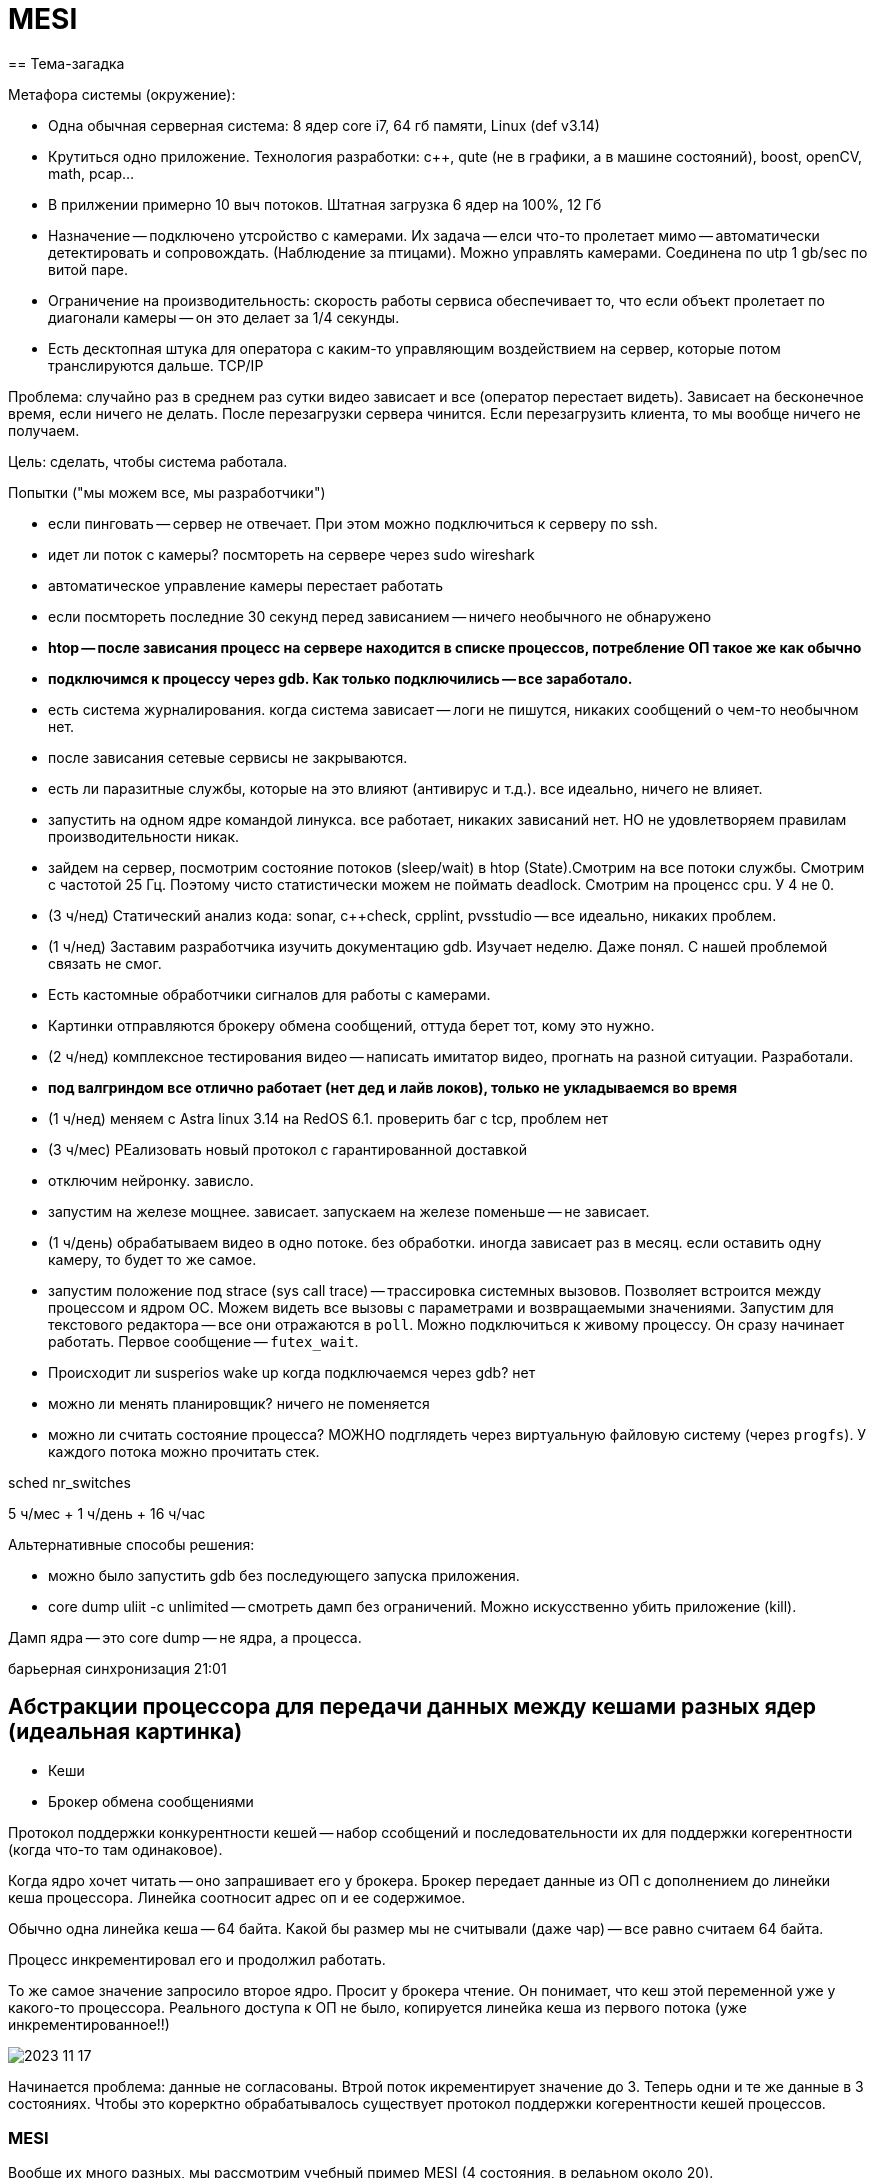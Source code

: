 = MESI
== Тема-загадка 

Метафора системы (окружение): 

* Одна обычная серверная система: 8 ядер core i7, 64 гб памяти, Linux (def v3.14)
* Крутиться одно приложение. Технология разработки: c++, qute (не в графики, а в машине состояний), boost, openCV, math, pcap... 
* В прилжении примерно 10 выч потоков. Штатная загрузка 6 ядер на 100%, 12 Гб
* Назначение -- подключено утсройство с камерами. Их задача -- елси что-то пролетает мимо -- автоматически детектировать и сопровождать. (Наблюдение за птицами). Можно управлять камерами. Соединена по utp 1 gb/sec по витой паре. 
* Ограничение на производительность: скорость работы сервиса обеспечивает то, что если объект пролетает по диагонали камеры -- он это делает за 1/4 секунды.
* Есть десктопная штука для оператора с каким-то управляющим воздействием на сервер, которые потом транслируются дальше. TCP/IP


Проблема: случайно раз в среднем раз сутки видео зависает и все (оператор перестает видеть). Зависает на бесконечное время, если ничего не делать. После перезагрузки сервера чинится. Если перезагрузить клиента, то мы вообще ничего не получаем.

Цель: сделать, чтобы система работала.

Попытки ("мы можем все, мы разработчики")

* если пинговать -- сервер не отвечает. При этом можно подключиться к серверу по ssh.
* идет ли поток с камеры? посмтореть на сервере через sudo wireshark
* автоматическое управление камеры перестает работать
* если посмтореть последние 30 секунд перед зависанием -- ничего необычного не обнаружено
* *htop -- после зависания процесс на сервере находится в списке процессов, потребление ОП такое же как обычно*
* *подключимся к процессу через gdb. Как только подключились -- все заработало.*
* есть система журналирования. когда система зависает -- логи не пишутся, никаких сообщений о чем-то необычном нет.
* после зависания сетевые сервисы не закрываются.
* есть ли паразитные службы, которые на это влияют (антивирус и т.д.). все идеально, ничего не влияет.
* запустить на одном ядре командой линукса. все работает, никаких зависаний нет. НО не удовлетворяем правилам производительности никак.
* зайдем на сервер, посмотрим состояние потоков (sleep/wait) в htop (State).Смотрим на все потоки службы. Смотрим с частотой 25 Гц. Поэтому чисто статистически можем не поймать deadlock. Смотрим на проценсс cpu. У 4 не 0.
* (3 ч/нед) Статический анализ кода: sonar, c++check, cpplint, pvsstudio -- все идеально, никаких проблем.
* (1 ч/нед) Заставим разработчика изучить документацию gdb. Изучает неделю. Даже понял. С нашей проблемой связать не смог.
* Есть кастомные обработчики сигналов для работы с камерами.
* Картинки отправляются брокеру обмена сообщений, оттуда берет тот, кому это нужно. 
* (2 ч/нед) комплексное тестирования видео -- написать имитатор видео, прогнать на разной ситуации. Разработали.
* *под валгриндом все отлично работает (нет дед и лайв локов), только не укладываемся во время*
* (1 ч/нед) меняем с Astra linux 3.14 на RedOS 6.1. проверить баг с tcp, проблем нет
* (3 ч/мес) РЕализовать новый протокол с гарантированной доставкой 
* отключим нейронку. зависло.
* запустим на железе мощнее. зависает. запускаем на железе поменьше -- не зависает. 
* (1 ч/день) обрабатываем видео в одно потоке. без обработки. иногда зависает раз в месяц. если оставить одну камеру, то будет то же самое.
* запустим положение под strace (sys call trace) -- трассировка системных вызовов. Позволяет встроится между процессом и ядром ОС. Можем видеть все вызовы с параметрами и возвращаемыми значениями. Запустим для текстового редактора -- все они отражаются в `poll`. Можно подключиться к живому процессу. Он сразу начинает работать. Первое сообщение -- `futex_wait`.
* Происходит ли susperios wake up когда подключаемся через gdb? нет
* можно ли менять планировщик? ничего не поменяется
* можно ли считать состояние процесса? МОЖНО подглядеть через виртуальную файловую систему (через `progfs`). У каждого потока можно прочитать стек.

sched  nr_switches

5 ч/мес + 1 ч/день + 16 ч/час 

Альтернативные способы решения: 

* можно было запустить gdb без последующего запуска приложения.
* core dump uliit -c unlimited -- смотреть дамп без ограничений. Можно искусственно убить приложение (kill). 

Дамп ядра -- это core dump -- не ядра, а процесса.

барьерная синхронизация 21:01

== Абстракции процессора для передачи данных между кешами разных ядер  (идеальная картинка)
* Кеши 
* Брокер обмена сообщениями

Протокол поддержки конкурентности кешей -- набор ссобщений и последовательности их для поддержки когерентности (когда что-то там одинаковое).

Когда ядро хочет читать -- оно запрашивает его у брокера. Брокер передает данные из ОП с дополнением до линейки кеша процессора. Линейка соотносит адрес оп и ее содержимое.

Обычно одна линейка кеша -- 64 байта. Какой бы размер мы не считывали (даже чар) -- все равно считаем 64 байта.

Процесс инкрементировал его и продолжил работать.

То же самое значение запросило второе ядро. Просит у брокера чтение. Он понимает, что кеш этой переменной уже у какого-то процессора. Реального доступа к ОП не было, копируется линейка кеша из первого потока (уже инкрементированное!!)

image::07/2023-11-17.png[]

Начинается проблема: данные не согласованы. Втрой поток икрементирует значение до 3. Теперь одни и те же данные в 3 состояниях. Чтобы это корерктно обрабатывалось существует протокол поддержки когерентности кешей процессов.

=== MESI
Вообще их много разных, мы рассмотрим учебный пример MESI (4 состояния, в релаьном около  20).

Добавляет к каждой линейке кеша состояние этой линейки -> 2 бита.

image::07/2023-11-17T18-41-47-097Z.png[] 

Когда первый процессор запросил -- кеш в состоянии I - invalidate

Когда только считали -- E -- exclusive. Оно только у этого процессора и не извенялось. Поэтому когда кеш будет вытеснятся алгоритмом LRU его можно не обновлять.

image::07/2023-11-17T18-42-25-554Z.png[] 

Изменили данные -- сотояние изменилось на modify. Теперь при LRU значения обновятся и в ОП

image::07/2023-11-17T18-43-49-348Z.png[] 

Когда прочитал второй процесс -- состояние изменилось на shared. Данная линейка кеша находится больше чем в 1 ядре процессора. Если никто не меняет, но оно S -- состояние все равно синхронизируется.

image::07/2023-11-17T18-45-07-037Z.png[] 

Второе ядро меняет с двойки на тройку. Теперь в системе у одних данных 3 значения. Когда второе ядро поменяло значение в любом бите кеша -- оно шлет всем ядрам запрос (2 объединенных) -- read invalidate. Оно говрит, что другие ядра сначала должны инвалидировать линейку кеша, а потом перечитать ее у брокера. Линейка кеша распространяется и копируется в другие ядра. Фактически ставит в invalidate и читает. Остальные ядра шлют обратно (через брокера), когда они его прочитали -- invalidation acknowledgment. Ядро-источник ждет подтверждение.

Если два ядра заходят одновременно инкрементировать тройку, брокер все равно выберет какое-то первым, а какое-то вторым. Порядок случайный. Данные, которые меняются в кешах -- не защищены примитивом синхронизации. При этом флаг "захвачен" никем не защищен и может изменяться так.

`-` ядро-отправитель джет подтверждения 

`-` ядро-получатель должен бросать свои дела и инвалидировать 

Чтобы решить эти проблемы в архитектуру процессора ввели специальные аппаратные элементы.

* *store buffer* -- флаг, что еще не вссе прислали подтверждение. поток-отправитель продолжает работать, но на неподтвержденную линейку кеша наложены ограничения. 
* *invalidate queue* -- очередь на инвалидацию для одного процессора. будет отработан не сразу. подтверждение отправляется не сразу, а когда запрос будет добавлен в очередь. 

image::07/2023-11-17T18-57-36-473Z.png[] 

Барьер памяти -- просто ассемблерная инструкция ,которая применяется к одному из процессов smp_rmb -- read memory barrier, smp_rwb, smp_rmb -- read & write. И предлагает ему честно ждать одну из очередей.

image::07/2023-11-17T19-06-24-210Z.png[] 

image::07/2023-11-17T19-06-38-800Z.png[] 